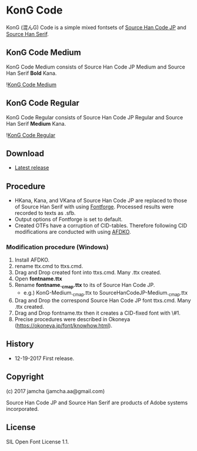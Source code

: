 * KonG Code
KonG (混んG) Code is a simple mixed fontsets of [[https://github.com/adobe-fonts/source-han-code-jp][Source Han Code JP]] and [[https://github.com/adobe-fonts/source-han-serif][Source Han Serif]]. 

** KonG Code Medium
KonG Code Medium consists of Source Han Code JP Medium and Source Han Serif **Bold** Kana.

![[https://raw.githubusercontent.com/jamcha-aa/KonG/images/medium.png][KonG Code Medium]]

** KonG Code Regular
KonG Code Regular consists of Source Han Code JP Regular and Source Han Serif **Medium** Kana.

![[https://raw.githubusercontent.com/jamcha-aa/KonG/images/regular.png][KonG Code Regular]]

** Download

- [[https://github.com/jamcha-aa/KonG/release/][Latest release]]

** Procedure
- HKana, Kana, and VKana of Source Han Code JP are replaced to those of Source Han Serif with using [[https://fontforge.github.io][Fontforge]]. Processed results were recorded to texts as .sfb.
- Output options of Fontforge is set to default.
- Created OTFs have a corruption of CID-tables. Therefore following CID modifications are conducted with using [[http://www.adobe.com/devnet/opentype/afdko.html][AFDKO]].

*** Modification procedure (Windows)
    1. Install AFDKO.
    2. rename ttx.cmd to ttxs.cmd.
    3. Drag and Drop created font into ttxs.cmd. Many .ttx created.
    4. Open *fontname.ttx*
    5. Rename *fontname._c_m_a_p.ttx* to its of Source Han Code JP.
       - e.g.) KonG-Medium._c_m_a_p.ttx to SourceHanCodeJP-Medium._c_m_a_p.ttx
    6. Drag and Drop the correspond Source Han Code JP font ttxs.cmd. Many .ttx created.
    7. Drag and Drop fontname.ttx then it creates a CID-fixed font with \#1.
    8. Precise procedures were described in Okoneya (https://okoneya.jp/font/knowhow.html).

** History

- 12-19-2017 First release.

** Copyright
(c) 2017 jamcha (jamcha.aa@gmail.com)

Source Han Code JP and Source Han Serif are products of Adobe systems incorporated.

** License

SIL Open Font License 1.1.
